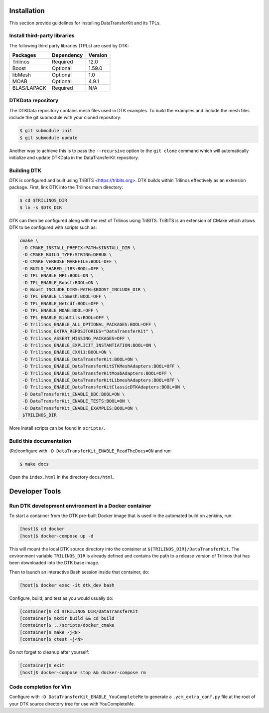 Installation
============

This section provide guidelines for installing DataTransferKit and its TPLs.

Install third-party libraries
-----------------------------

The following third party libraries (TPLs) are used by DTK:

+------------------------+------------+---------+
| Packages               | Dependency | Version |
+========================+============+=========+
| Trilinos               | Required   | 12.0    |
+------------------------+------------+---------+
| Boost                  | Optional   | 1.59.0  |
+------------------------+------------+---------+
| libMesh                | Optional   | 1.0     |
+------------------------+------------+---------+
| MOAB                   | Optional   | 4.9.1   |
+------------------------+------------+---------+
| BLAS/LAPACK            | Required   | N/A     |
+------------------------+------------+---------+

DTKData repository
------------------

The DTKData repository contains mesh files used in DTK examples. To build the
examples and include the mesh files include the git submodule with your cloned
repository:

.. code::

    $ git submodule init
    $ git submodule update

Another way to achieve this is to pass the ``--recursive`` option to the ``git
clone`` command which will automatically initialize and update DTKData in the
DataTransferKit repository.

Building DTK
------------

DTK is configured and built using TriBITS <https://tribits.org>. DTK builds
within Trilinos effectively as an extension package. First, link DTK into the Trilinos main directory:

.. code::

    $ cd $TRILINOS_DIR
    $ ln -s $DTK_DIR

DTK can then be configured along with the rest of Trilinos using
TriBITS. TriBITS is an extension of CMake which allows DTK to be configured
with scripts such as:

.. code-block:: bash

   cmake \
    -D CMAKE_INSTALL_PREFIX:PATH=$INSTALL_DIR \
    -D CMAKE_BUILD_TYPE:STRING=DEBUG \
    -D CMAKE_VERBOSE_MAKEFILE:BOOL=OFF \
    -D BUILD_SHARED_LIBS:BOOL=OFF \
    -D TPL_ENABLE_MPI:BOOL=ON \
    -D TPL_ENABLE_Boost:BOOL=ON \
    -D Boost_INCLUDE_DIRS:PATH=$BOOST_INCLUDE_DIR \
    -D TPL_ENABLE_Libmesh:BOOL=OFF \
    -D TPL_ENABLE_Netcdf:BOOL=OFF \
    -D TPL_ENABLE_MOAB:BOOL=OFF \
    -D TPL_ENABLE_BinUtils:BOOL=OFF \
    -D Trilinos_ENABLE_ALL_OPTIONAL_PACKAGES:BOOL=OFF \
    -D Trilinos_EXTRA_REPOSITORIES="DataTransferKit" \
    -D Trilinos_ASSERT_MISSING_PACKAGES=OFF \
    -D Trilinos_ENABLE_EXPLICIT_INSTANTIATION:BOOL=ON \
    -D Trilinos_ENABLE_CXX11:BOOL=ON \
    -D Trilinos_ENABLE_DataTransferKit:BOOL=ON \
    -D Trilinos_ENABLE_DataTransferKitSTKMeshAdapters:BOOL=OFF \
    -D Trilinos_ENABLE_DataTransferKitMoabAdapters:BOOL=OFF \
    -D Trilinos_ENABLE_DataTransferKitLibmeshAdapters:BOOL=OFF \
    -D Trilinos_ENABLE_DataTransferKitClassicDTKAdapters:BOOL=ON \
    -D DataTransferKit_ENABLE_DBC:BOOL=ON \
    -D DataTransferKit_ENABLE_TESTS:BOOL=ON \
    -D DataTransferKit_ENABLE_EXAMPLES:BOOL=ON \
    $TRILINOS_DIR

More install scripts can be found in ``scripts/``.

Build this documentation
------------------------

(Re)configure with ``-D DataTransferKit_ENABLE_ReadTheDocs=ON`` and run:

.. code::

    $ make docs

Open the ``index.html`` in the directory ``docs/html``.



Developer Tools
===============

Run DTK development environment in a Docker container
-----------------------------------------------------

To start a container from the DTK pre-built Docker image that is used in the
automated build on Jenkins, run:

.. code:: bash

    [host]$ cd docker
    [host]$ docker-compose up -d

This will mount the local DTK source directory into the container at
``${TRILINOS_DIR}/DataTransferKit``.  The environment variable ``TRILINOS_DIR``
is already defined and contains the path to a release version of Trilinos that
has been downloaded into the DTK base image.

Then to launch an interactive Bash session inside that container, do:

.. code:: bash

    [host]$ docker exec -it dtk_dev bash

Configure, build, and test as you would usually do:

.. code::

    [container]$ cd $TRILINOS_DIR/DataTransferKit
    [container]$ mkdir build && cd build
    [container]$ ../scripts/docker_cmake
    [container]$ make -j<N>
    [container]$ ctest -j<N>

Do not forget to cleanup after yourself:

.. code:: bash

    [container]$ exit
    [host]$ docker-compose stop && docker-compose rm


Code completion for Vim
-----------------------
Configure with ``-D DataTransferKit_ENABLE_YouCompleteMe`` to generate a
``.ycm_extra_conf.py`` file at the root of your DTK source directory tree for
use with YouCompleteMe.
